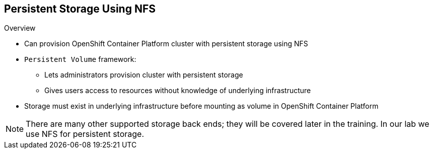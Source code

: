 == Persistent Storage Using NFS

.Overview

* Can provision OpenShift Container Platform cluster with persistent storage using NFS
* `Persistent Volume` framework:
** Lets administrators provision cluster with persistent storage
** Gives users access to resources without knowledge of underlying
 infrastructure
* Storage must exist in underlying infrastructure before mounting as volume in
 OpenShift Container Platform

NOTE: There are many other supported storage back ends; they will be covered
 later in the training. In our lab we use NFS for persistent storage.

ifdef::showscript[]

=== Transcript
You can provision your OpenShift Container Platform cluster with persistent storage
 using NFS. There are many other supported storage back ends; they will be
  covered later in the training. In our lab we use NFS for persistent
   storage.

A `Persistent Volume` framework lets administrators provision a cluster with
 persistent storage and gives users a way to request those resources without
  having any knowledge of the underlying infrastructure.

Storage must exist in the underlying infrastructure before you can mount it as
 a volume in OpenShift Container Platform.

endif::showscript[]
